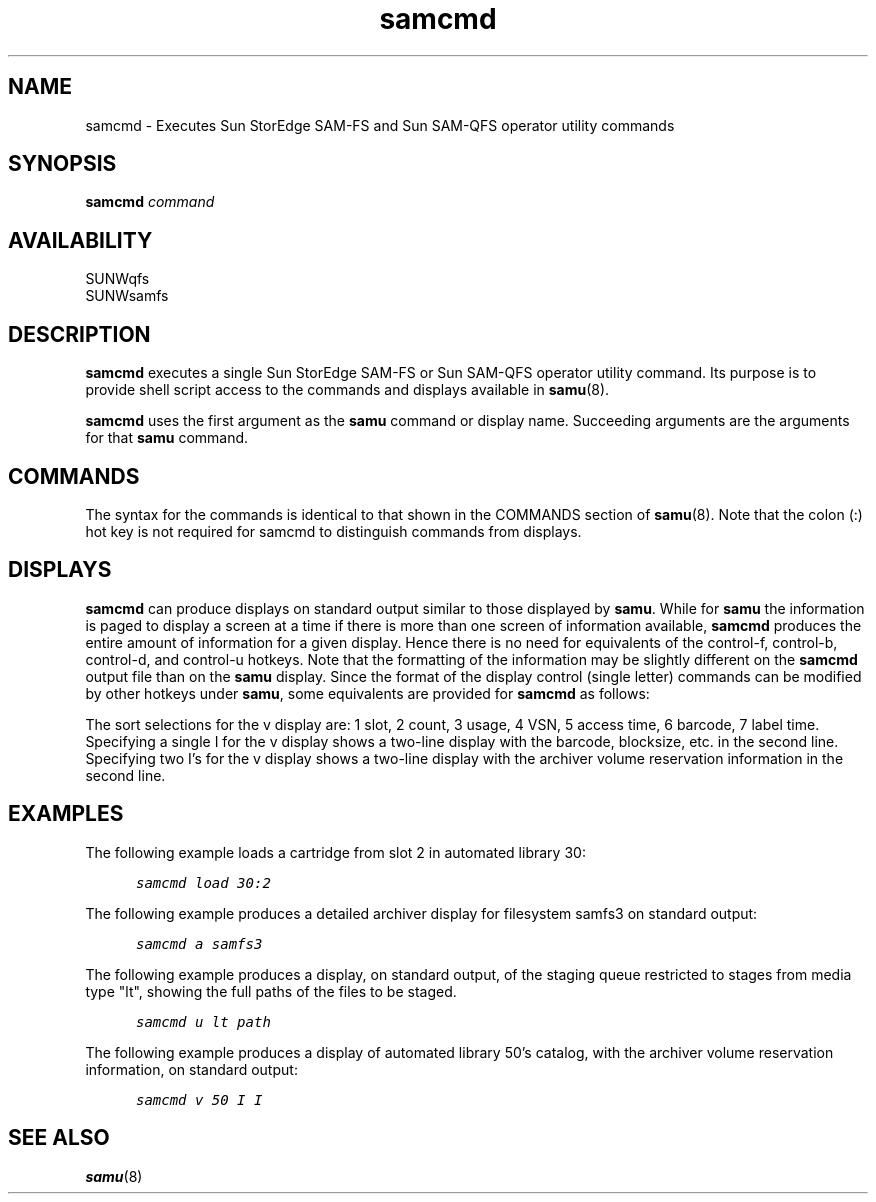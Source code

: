 '\" t
.\" $Revision: 1.19 $
.ds ]W Sun Microsystems
'\" !tbl | mmdoc
.\" SAM-QFS_notice_begin
.\"
.\" CDDL HEADER START
.\"
.\" The contents of this file are subject to the terms of the
.\" Common Development and Distribution License (the "License").
.\" You may not use this file except in compliance with the License.
.\"
.\" You can obtain a copy of the license at pkg/OPENSOLARIS.LICENSE
.\" or https://illumos.org/license/CDDL.
.\" See the License for the specific language governing permissions
.\" and limitations under the License.
.\"
.\" When distributing Covered Code, include this CDDL HEADER in each
.\" file and include the License file at pkg/OPENSOLARIS.LICENSE.
.\" If applicable, add the following below this CDDL HEADER, with the
.\" fields enclosed by brackets "[]" replaced with your own identifying
.\" information: Portions Copyright [yyyy] [name of copyright owner]
.\"
.\" CDDL HEADER END
.\"
.\" Copyright 2009 Sun Microsystems, Inc.  All rights reserved.
.\" Use is subject to license terms.
.\"
.\" SAM-QFS_notice_end
.TH samcmd 8 "19 Feb 2002"
.SH NAME
samcmd \- Executes Sun StorEdge \%SAM-FS and Sun \%SAM-QFS operator utility commands
.SH SYNOPSIS
.BI samcmd " command"
.SH AVAILABILITY
.LP
SUNWqfs
.br
SUNWsamfs
.SH DESCRIPTION
\f3samcmd\f1 executes a single Sun StorEdge \%SAM-FS or Sun \%SAM-QFS operator 
utility command.
Its purpose is to provide shell script access to the commands
and displays available in
.BR samu (8).
.LP
.B samcmd
uses the first argument as the \fBsamu\fR command or display name.  Succeeding
arguments are the arguments for that \fBsamu\fR command.
.SH COMMANDS
The syntax for the commands is identical to that shown in the COMMANDS
section of
.BR samu (8).
Note that the colon (:) hot key is not required for samcmd to distinguish 
commands from displays.
.SH DISPLAYS
.B samcmd
can produce displays on standard output similar to those displayed by
.BR samu .
While for 
.B samu 
the information is paged to display a screen at a time if there is more
than one screen of information available,
.B samcmd
produces the entire amount of information for a given display.
Hence there is no need for equivalents of the control-f, control-b,
control-d, and control-u hotkeys.
Note that the formatting of the information may be slightly different on the 
.B samcmd
output file than on the
.B samu
display.  Since the format of the display control (single letter)
commands can be modified by other hotkeys under
.BR samu ,
some equivalents are provided for
.B samcmd
as follows:

.TS
tab (#) ;
 l l .
 Display#Arguments

a#filesystem
n#mediatype
p#mediatype 
r#mediatype
u#mediatype [path]
v#eq [sort] [I | I I] 
w#mediatype [path]
.TE
.fi
.sp
The sort selections for the v display are:
1 slot, 2 count, 3 usage, 4 VSN, 5 access time, 6 barcode, 7 label time.
Specifying a single I for the v display shows a two-line display with
the barcode, blocksize, etc. in the second line.  Specifying two I's
for the v display shows a two-line display with the archiver volume
reservation information in the second line.

.SH EXAMPLES
The following example loads a cartridge from slot 2 in automated library 30:
.ft CO
.nf

      samcmd load 30:2
.fi
.ft
.LP
The following example produces a detailed archiver display for filesystem
samfs3 on standard output:
.ft CO
.nf

      samcmd a samfs3
.fi
.ft
.LP
The following example produces a display, on standard output, of the
staging queue restricted to stages from media type "lt", showing the
full paths of the files to be staged. 
.ft CO
.nf

      samcmd u lt path
.fi
.ft
.LP
The following example produces a display of automated library 50's
catalog, with the archiver volume reservation information, on standard output:
.ft CO
.nf

      samcmd v 50 I I
.fi
.ft
.SH SEE ALSO
.BR samu (8)

